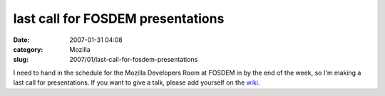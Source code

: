 last call for FOSDEM presentations
##################################
:date: 2007-01-31 04:08
:category: Mozilla
:slug: 2007/01/last-call-for-fosdem-presentations

I need to hand in the schedule for the Mozilla Developers Room at FOSDEM in by the end of the week, so I'm making a last call for presentations. If you want to give a talk, please add yourself on the `wiki <http://wiki.mozilla.org/Fosdem:2007>`__.
